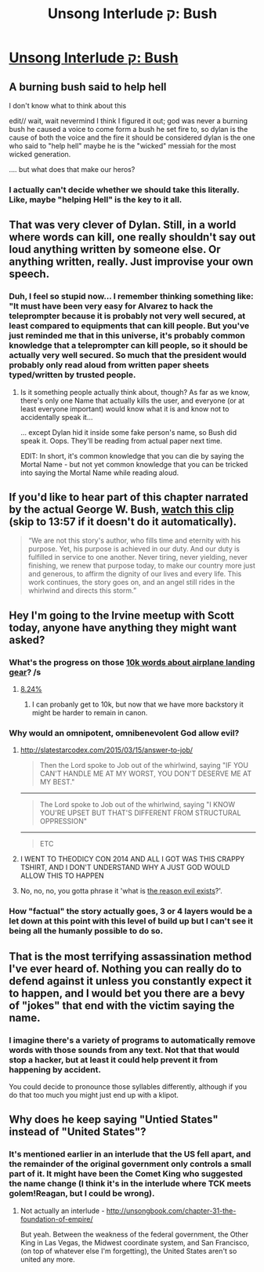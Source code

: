 #+TITLE: Unsong Interlude ק: Bush

* [[http://unsongbook.com/interlude-%D7%A7-bush/][Unsong Interlude ק: Bush]]
:PROPERTIES:
:Author: elephantiskon
:Score: 37
:DateUnix: 1483565288.0
:DateShort: 2017-Jan-05
:END:

** A burning bush said to help hell

I don't know what to think about this

edit// wait, wait nevermind I think I figured it out; god was never a burning bush he caused a voice to come form a bush he set fire to, so dylan is the cause of both the voice and the fire it should be considered dylan is the one who said to "help hell" maybe he is the "wicked" messiah for the most wicked generation.

.... but what does that make our heros?
:PROPERTIES:
:Author: monkyyy0
:Score: 11
:DateUnix: 1483592621.0
:DateShort: 2017-Jan-05
:END:

*** I actually can't decide whether we should take this literally. Like, maybe "helping Hell" is the key to it all.
:PROPERTIES:
:Author: NoYouTryAnother
:Score: 2
:DateUnix: 1483712779.0
:DateShort: 2017-Jan-06
:END:


** That was very clever of Dylan. Still, in a world where words can kill, one really shouldn't say out loud anything written by someone else. Or anything written, really. Just improvise your own speech.
:PROPERTIES:
:Author: Fredlage
:Score: 6
:DateUnix: 1483577122.0
:DateShort: 2017-Jan-05
:END:

*** Duh, I feel so stupid now... I remember thinking something like: "It must have been very easy for Alvarez to hack the teleprompter because it is probably not very well secured, at least compared to equipments that can kill people. But you've just reminded me that in this universe, it's probably common knowledge that a teleprompter can kill people, so it should be actually very well secured. So much that the president would probably only read aloud from written paper sheets typed/written by trusted people.
:PROPERTIES:
:Author: Ninmesara
:Score: 4
:DateUnix: 1483653300.0
:DateShort: 2017-Jan-06
:END:

**** Is it something people actually think about, though? As far as we know, there's only one Name that actually kills the user, and everyone (or at least everyone important) would know what it is and know not to accidentally speak it...

... except Dylan hid it inside some fake person's name, so Bush did speak it. Oops. They'll be reading from actual paper next time.

EDIT: In short, it's common knowledge that you can die by saying the Mortal Name - but not yet common knowledge that you can be tricked into saying the Mortal Name while reading aloud.
:PROPERTIES:
:Author: Evan_Th
:Score: 2
:DateUnix: 1484029389.0
:DateShort: 2017-Jan-10
:END:


** If you'd like to hear part of this chapter narrated by the *actual* George W. Bush, [[https://www.youtube.com/watch?v=rXzgMdj5urs&t=837][watch this clip]]\\
(skip to 13:57 if it doesn't do it automatically).

#+begin_quote
  “We are not this story's author, who fills time and eternity with his purpose. Yet, his purpose is achieved in our duty. And our duty is fulfilled in service to one another. Never tiring, never yielding, never finishing, we renew that purpose today, to make our country more just and generous, to affirm the dignity of our lives and every life. This work continues, the story goes on, and an angel still rides in the whirlwind and directs this storm.”
#+end_quote
:PROPERTIES:
:Author: GeeJo
:Score: 6
:DateUnix: 1483636062.0
:DateShort: 2017-Jan-05
:END:


** Hey I'm going to the Irvine meetup with Scott today, anyone have anything they might want asked?
:PROPERTIES:
:Author: Darth_Hobbes
:Score: 3
:DateUnix: 1483570493.0
:DateShort: 2017-Jan-05
:END:

*** What's the progress on those [[http://unsongbook.com/interlude-%D7%94-the-right-hand-of-god/#comment-2207][10k words about airplane landing gear]]? /s
:PROPERTIES:
:Author: ulyssessword
:Score: 7
:DateUnix: 1483572235.0
:DateShort: 2017-Jan-05
:END:

**** [[https://ninmesara.github.io/fanfic/landing-gear/][8.24%]]
:PROPERTIES:
:Author: ___ratanon___
:Score: 3
:DateUnix: 1483720822.0
:DateShort: 2017-Jan-06
:END:

***** I can probanly get to 10k, but now that we have more backstory it might be harder to remain in canon.
:PROPERTIES:
:Author: Ninmesara
:Score: 2
:DateUnix: 1485467632.0
:DateShort: 2017-Jan-27
:END:


*** Why would an omnipotent, omnibenevolent God allow evil?
:PROPERTIES:
:Author: ThatDarnSJDoubleW
:Score: 3
:DateUnix: 1483642510.0
:DateShort: 2017-Jan-05
:END:

**** [[http://slatestarcodex.com/2015/03/15/answer-to-job/]]

#+begin_quote
  Then the Lord spoke to Job out of the whirlwind, saying "IF YOU CAN'T HANDLE ME AT MY WORST, YOU DON'T DESERVE ME AT MY BEST."
#+end_quote

--------------

#+begin_quote
  The Lord spoke to Job out of the whirlwind, saying "I KNOW YOU'RE UPSET BUT THAT'S DIFFERENT FROM STRUCTURAL OPPRESSION"
#+end_quote

--------------

#+begin_quote
  ETC
#+end_quote
:PROPERTIES:
:Author: traverseda
:Score: 7
:DateUnix: 1483676521.0
:DateShort: 2017-Jan-06
:END:


**** I WENT TO THEODICY CON 2014 AND ALL I GOT WAS THIS CRAPPY TSHIRT, AND I DON'T UNDERSTAND WHY A JUST GOD WOULD ALLOW THIS TO HAPPEN
:PROPERTIES:
:Author: ulyssessword
:Score: 4
:DateUnix: 1483666139.0
:DateShort: 2017-Jan-06
:END:


**** No, no, no, you gotta phrase it 'what is [[https://www.reddit.com/r/unsong/comments/4vws9c/the_shem_hamephorash_unsongverses_correct_theodicy/][the reason evil exists]]?'.
:PROPERTIES:
:Author: ___ratanon___
:Score: 3
:DateUnix: 1483721229.0
:DateShort: 2017-Jan-06
:END:


*** How "factual" the story actually goes, 3 or 4 layers would be a let down at this point with this level of build up but I can't see it being all the humanly possible to do so.
:PROPERTIES:
:Author: monkyyy0
:Score: 1
:DateUnix: 1483594377.0
:DateShort: 2017-Jan-05
:END:


** That is the most terrifying assassination method I've ever heard of. Nothing you can really do to defend against it unless you constantly expect it to happen, and I would bet you there are a bevy of "jokes" that end with the victim saying the name.
:PROPERTIES:
:Author: Frommerman
:Score: 2
:DateUnix: 1483566014.0
:DateShort: 2017-Jan-05
:END:

*** I imagine there's a variety of programs to automatically remove words with those sounds from any text. Not that that would stop a hacker, but at least it could help prevent it from happening by accident.

You could decide to pronounce those syllables differently, although if you do that too much you might just end up with a klipot.
:PROPERTIES:
:Author: DCarrier
:Score: 6
:DateUnix: 1483569301.0
:DateShort: 2017-Jan-05
:END:


** Why does he keep saying "Untied States" instead of "United States"?
:PROPERTIES:
:Author: Sailor_Vulcan
:Score: 1
:DateUnix: 1483629511.0
:DateShort: 2017-Jan-05
:END:

*** It's mentioned earlier in an interlude that the US fell apart, and the remainder of the original government only controls a small part of it. It might have been the Comet King who suggested the name change (I think it's in the interlude where TCK meets golem!Reagan, but I could be wrong).
:PROPERTIES:
:Author: waylandertheslayer
:Score: 5
:DateUnix: 1483630246.0
:DateShort: 2017-Jan-05
:END:

**** Not actually an interlude - [[http://unsongbook.com/chapter-31-the-foundation-of-empire/]]

But yeah. Between the weakness of the federal government, the Other King in Las Vegas, the Midwest coordinate system, and San Francisco, (on top of whatever else I'm forgetting), the United States aren't so united any more.
:PROPERTIES:
:Author: UPBOAT_FORTRESS_2
:Score: 7
:DateUnix: 1483635233.0
:DateShort: 2017-Jan-05
:END:
